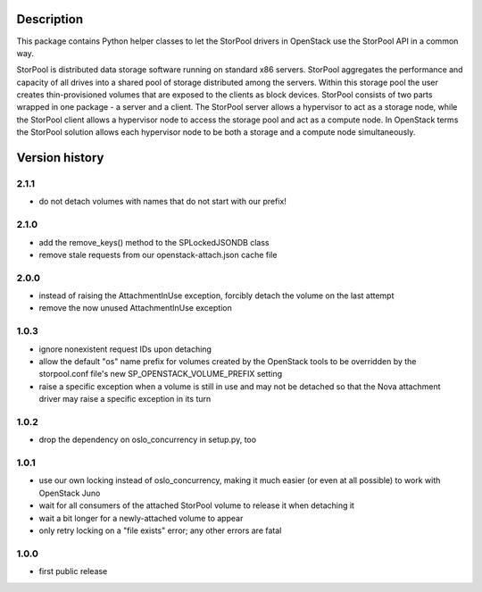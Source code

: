 Description
===========

This package contains Python helper classes to let the StorPool drivers in
OpenStack use the StorPool API in a common way.

StorPool is distributed data storage software running on standard x86 servers.
StorPool aggregates the performance and capacity of all drives into a shared
pool of storage distributed among the servers.  Within this storage pool the
user creates thin-provisioned volumes that are exposed to the clients as block
devices.  StorPool consists of two parts wrapped in one package - a server and
a client.  The StorPool server allows a hypervisor to act as a storage node,
while the StorPool client allows a hypervisor node to access the storage pool
and act as a compute node.  In OpenStack terms the StorPool solution allows
each hypervisor node to be both a storage and a compute node simultaneously.

Version history
===============

2.1.1
-----

- do not detach volumes with names that do not start with our prefix!

2.1.0
-----

- add the remove_keys() method to the SPLockedJSONDB class
- remove stale requests from our openstack-attach.json cache file

2.0.0
-----

- instead of raising the AttachmentInUse exception, forcibly detach
  the volume on the last attempt
- remove the now unused AttachmentInUse exception

1.0.3
-----

- ignore nonexistent request IDs upon detaching
- allow the default "os" name prefix for volumes created by the OpenStack tools
  to be overridden by the storpool.conf file's new SP_OPENSTACK_VOLUME_PREFIX
  setting
- raise a specific exception when a volume is still in use and may not be
  detached so that the Nova attachment driver may raise a specific exception in
  its turn

1.0.2
-----

- drop the dependency on oslo_concurrency in setup.py, too

1.0.1
-----

- use our own locking instead of oslo_concurrency, making it much easier
  (or even at all possible) to work with OpenStack Juno
- wait for all consumers of the attached StorPool volume to release it when
  detaching it
- wait a bit longer for a newly-attached volume to appear
- only retry locking on a "file exists" error; any other errors are fatal

1.0.0
-----

- first public release
